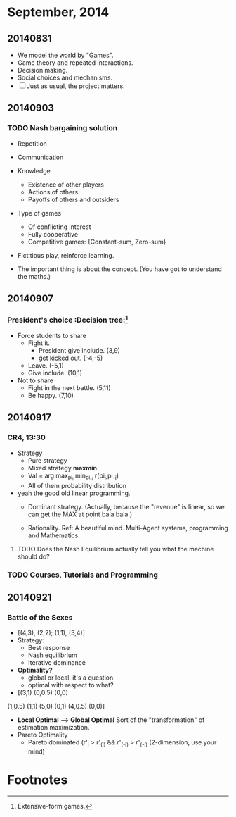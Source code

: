 * September, 2014


** 20140831
   - We model the world by "Games".
   - Game theory and repeated interactions.
   - Decision making.
   - Social choices and mechanisms.
   - [ ] Just as usual, the project matters.


** 20140903

*** TODO Nash bargaining solution
    - Repetition

    - Communication

    - Knowledge
      - Existence of other players
      - Actions of others
      - Payoffs of others and outsiders

    - Type of games
      - Of conflicting interest
      - Fully cooperative
      - Competitive games: {Constant-sum, Zero-sum}

    - Fictitious play, reinforce learning.

    - The important thing is about the concept. (You have got to
      understand the maths.)

** 20140907

*** President's choice                                        :Decision tree:[fn:1]
    - Force students to share
      - Fight it.
        - President give include. (3,9)
        - get kicked out. (-4,-5)
      - Leave. (-5,1)
      - Give include. (10,1)


    - Not to share
      - Fight in the next battle. (5,11)
      - Be happy. (7,10)


** 20140917

*** CR4, 13:30
    - Strategy
      - Pure strategy
      - Mixed strategy *maxmin*
      - Val = arg max_{pi_i} min_{pi_-i} r(pi_i,pi_-i)
      - All of them probability distribution

    - yeah the good old linear programming.
      - Dominant strategy. (Actually, because the "revenue" is linear,
        so we can get the MAX at point bala bala.)

      - Rationality. Ref: A beautiful mind. Multi-Agent systems,
        programming and Mathematics.

**** TODO Does the Nash Equilibrium actually tell you what the machine should do?
     DEADLINE: <2014-09-17 Wed>


*** TODO Courses, Tutorials and Programming

** 20140921

*** Battle of the Sexes
    - [(4,3), (2,2); (1,1), (3,4)]
    - Strategy:
      - Best response
      - Nash equilibrium
      - Iterative dominance
    - *Optimality?*
      - global or local, it's a question.
      - optimal with respect to what?

    - [(3,1) (0,0.5) (0,0)
    (1,0.5) (1,1)  (5,0)
    (0,1) (4,0.5) (0,0)]
    - *Local Optimal* --> *Global Optimal* Sort of the
      "transformation" of estimation maximization. 
    - Pareto Optimality
      - Pareto dominated (r'_i > r'_(i) && r'_(-i) > r'_(-i)
        (2-dimension, use your mind)


    









* Footnotes

[fn:1] Extensive-form games.
















